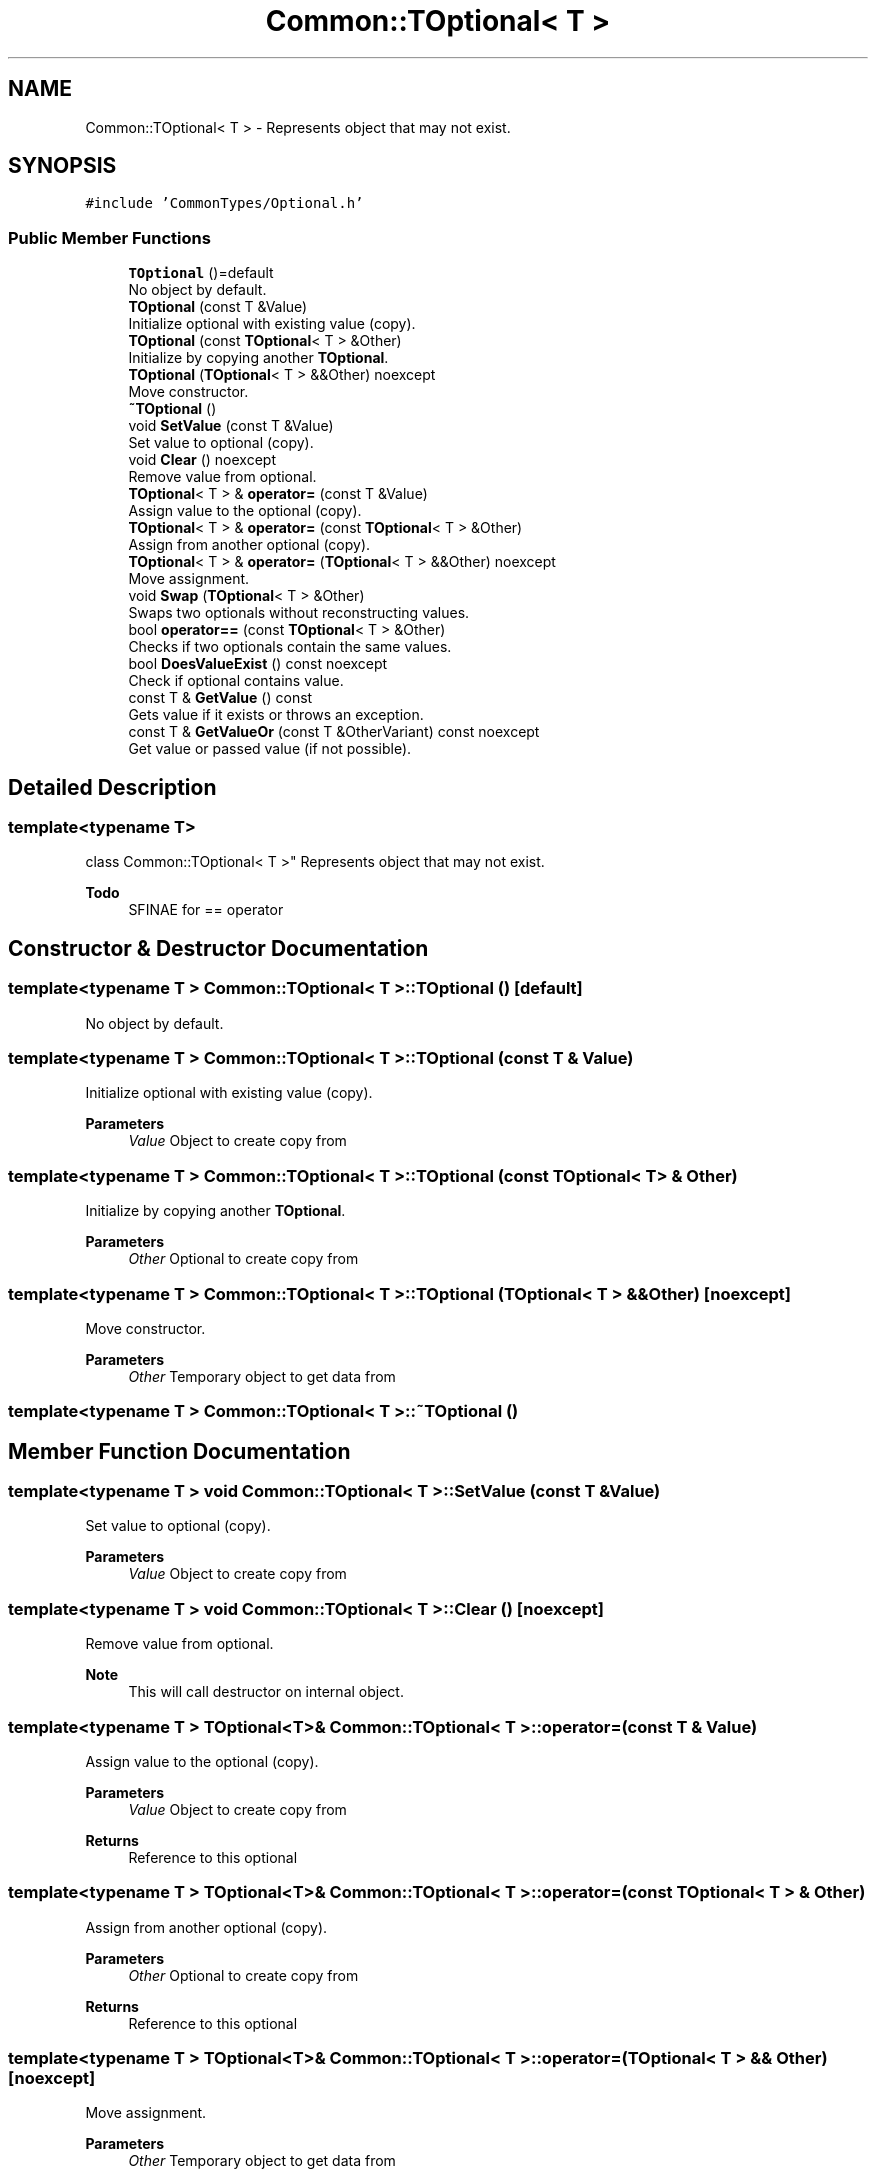 .TH "Common::TOptional< T >" 3 "Sat May 29 2021" "Version 1.1" "CommonLibs" \" -*- nroff -*-
.ad l
.nh
.SH NAME
Common::TOptional< T > \- Represents object that may not exist\&.  

.SH SYNOPSIS
.br
.PP
.PP
\fC#include 'CommonTypes/Optional\&.h'\fP
.SS "Public Member Functions"

.in +1c
.ti -1c
.RI "\fBTOptional\fP ()=default"
.br
.RI "No object by default\&. "
.ti -1c
.RI "\fBTOptional\fP (const T &Value)"
.br
.RI "Initialize optional with existing value (copy)\&. "
.ti -1c
.RI "\fBTOptional\fP (const \fBTOptional\fP< T > &Other)"
.br
.RI "Initialize by copying another \fBTOptional\fP\&. "
.ti -1c
.RI "\fBTOptional\fP (\fBTOptional\fP< T > &&Other) noexcept"
.br
.RI "Move constructor\&. "
.ti -1c
.RI "\fB~TOptional\fP ()"
.br
.ti -1c
.RI "void \fBSetValue\fP (const T &Value)"
.br
.RI "Set value to optional (copy)\&. "
.ti -1c
.RI "void \fBClear\fP () noexcept"
.br
.RI "Remove value from optional\&. "
.ti -1c
.RI "\fBTOptional\fP< T > & \fBoperator=\fP (const T &Value)"
.br
.RI "Assign value to the optional (copy)\&. "
.ti -1c
.RI "\fBTOptional\fP< T > & \fBoperator=\fP (const \fBTOptional\fP< T > &Other)"
.br
.RI "Assign from another optional (copy)\&. "
.ti -1c
.RI "\fBTOptional\fP< T > & \fBoperator=\fP (\fBTOptional\fP< T > &&Other) noexcept"
.br
.RI "Move assignment\&. "
.ti -1c
.RI "void \fBSwap\fP (\fBTOptional\fP< T > &Other)"
.br
.RI "Swaps two optionals without reconstructing values\&. "
.ti -1c
.RI "bool \fBoperator==\fP (const \fBTOptional\fP< T > &Other)"
.br
.RI "Checks if two optionals contain the same values\&. "
.ti -1c
.RI "bool \fBDoesValueExist\fP () const noexcept"
.br
.RI "Check if optional contains value\&. "
.ti -1c
.RI "const T & \fBGetValue\fP () const"
.br
.RI "Gets value if it exists or throws an exception\&. "
.ti -1c
.RI "const T & \fBGetValueOr\fP (const T &OtherVariant) const noexcept"
.br
.RI "Get value or passed value (if not possible)\&. "
.in -1c
.SH "Detailed Description"
.PP 

.SS "template<typename T>
.br
class Common::TOptional< T >"
Represents object that may not exist\&. 


.PP
\fBTodo\fP
.RS 4
SFINAE for == operator 
.RE
.PP

.SH "Constructor & Destructor Documentation"
.PP 
.SS "template<typename T > \fBCommon::TOptional\fP< T >::\fBTOptional\fP ()\fC [default]\fP"

.PP
No object by default\&. 
.SS "template<typename T > \fBCommon::TOptional\fP< T >::\fBTOptional\fP (const T & Value)"

.PP
Initialize optional with existing value (copy)\&. 
.PP
\fBParameters\fP
.RS 4
\fIValue\fP Object to create copy from 
.RE
.PP

.SS "template<typename T > \fBCommon::TOptional\fP< T >::\fBTOptional\fP (const \fBTOptional\fP< T > & Other)"

.PP
Initialize by copying another \fBTOptional\fP\&. 
.PP
\fBParameters\fP
.RS 4
\fIOther\fP Optional to create copy from 
.RE
.PP

.SS "template<typename T > \fBCommon::TOptional\fP< T >::\fBTOptional\fP (\fBTOptional\fP< T > && Other)\fC [noexcept]\fP"

.PP
Move constructor\&. 
.PP
\fBParameters\fP
.RS 4
\fIOther\fP Temporary object to get data from 
.RE
.PP

.SS "template<typename T > \fBCommon::TOptional\fP< T >::~\fBTOptional\fP ()"

.SH "Member Function Documentation"
.PP 
.SS "template<typename T > void \fBCommon::TOptional\fP< T >::SetValue (const T & Value)"

.PP
Set value to optional (copy)\&. 
.PP
\fBParameters\fP
.RS 4
\fIValue\fP Object to create copy from 
.RE
.PP

.SS "template<typename T > void \fBCommon::TOptional\fP< T >::Clear ()\fC [noexcept]\fP"

.PP
Remove value from optional\&. 
.PP
\fBNote\fP
.RS 4
This will call destructor on internal object\&. 
.RE
.PP

.SS "template<typename T > \fBTOptional\fP<T>& \fBCommon::TOptional\fP< T >::operator= (const T & Value)"

.PP
Assign value to the optional (copy)\&. 
.PP
\fBParameters\fP
.RS 4
\fIValue\fP Object to create copy from 
.RE
.PP
\fBReturns\fP
.RS 4
Reference to this optional 
.RE
.PP

.SS "template<typename T > \fBTOptional\fP<T>& \fBCommon::TOptional\fP< T >::operator= (const \fBTOptional\fP< T > & Other)"

.PP
Assign from another optional (copy)\&. 
.PP
\fBParameters\fP
.RS 4
\fIOther\fP Optional to create copy from 
.RE
.PP
\fBReturns\fP
.RS 4
Reference to this optional 
.RE
.PP

.SS "template<typename T > \fBTOptional\fP<T>& \fBCommon::TOptional\fP< T >::operator= (\fBTOptional\fP< T > && Other)\fC [noexcept]\fP"

.PP
Move assignment\&. 
.PP
\fBParameters\fP
.RS 4
\fIOther\fP Temporary object to get data from 
.RE
.PP
\fBReturns\fP
.RS 4
Reference to this optional 
.RE
.PP

.SS "template<typename T > void \fBCommon::TOptional\fP< T >::Swap (\fBTOptional\fP< T > & Other)"

.PP
Swaps two optionals without reconstructing values\&. 
.PP
\fBParameters\fP
.RS 4
\fIOther\fP Object to swap resources with 
.RE
.PP

.SS "template<typename T > bool \fBCommon::TOptional\fP< T >::operator== (const \fBTOptional\fP< T > & Other)"

.PP
Checks if two optionals contain the same values\&. 
.PP
\fBParameters\fP
.RS 4
\fIOther\fP Other optional to compare 
.RE
.PP
\fBReturns\fP
.RS 4
True if sizes and values are equal, false otherwise 
.RE
.PP
\fBNote\fP
.RS 4
Containing element must implement == operator\&. 
.RE
.PP

.SS "template<typename T > bool \fBCommon::TOptional\fP< T >::DoesValueExist () const\fC [noexcept]\fP"

.PP
Check if optional contains value\&. 
.PP
\fBReturns\fP
.RS 4
True if value exists, false otherwise 
.RE
.PP

.SS "template<typename T > const T& \fBCommon::TOptional\fP< T >::GetValue () const"

.PP
Gets value if it exists or throws an exception\&. 
.PP
\fBReturns\fP
.RS 4
Optional's value 
.RE
.PP

.SS "template<typename T > const T& \fBCommon::TOptional\fP< T >::GetValueOr (const T & OtherVariant) const\fC [noexcept]\fP"

.PP
Get value or passed value (if not possible)\&. 
.PP
\fBParameters\fP
.RS 4
\fIOtherVariant\fP Returned if optional is empty 
.RE
.PP
\fBReturns\fP
.RS 4
Optional internal value or provided value 
.RE
.PP


.SH "Author"
.PP 
Generated automatically by Doxygen for CommonLibs from the source code\&.
